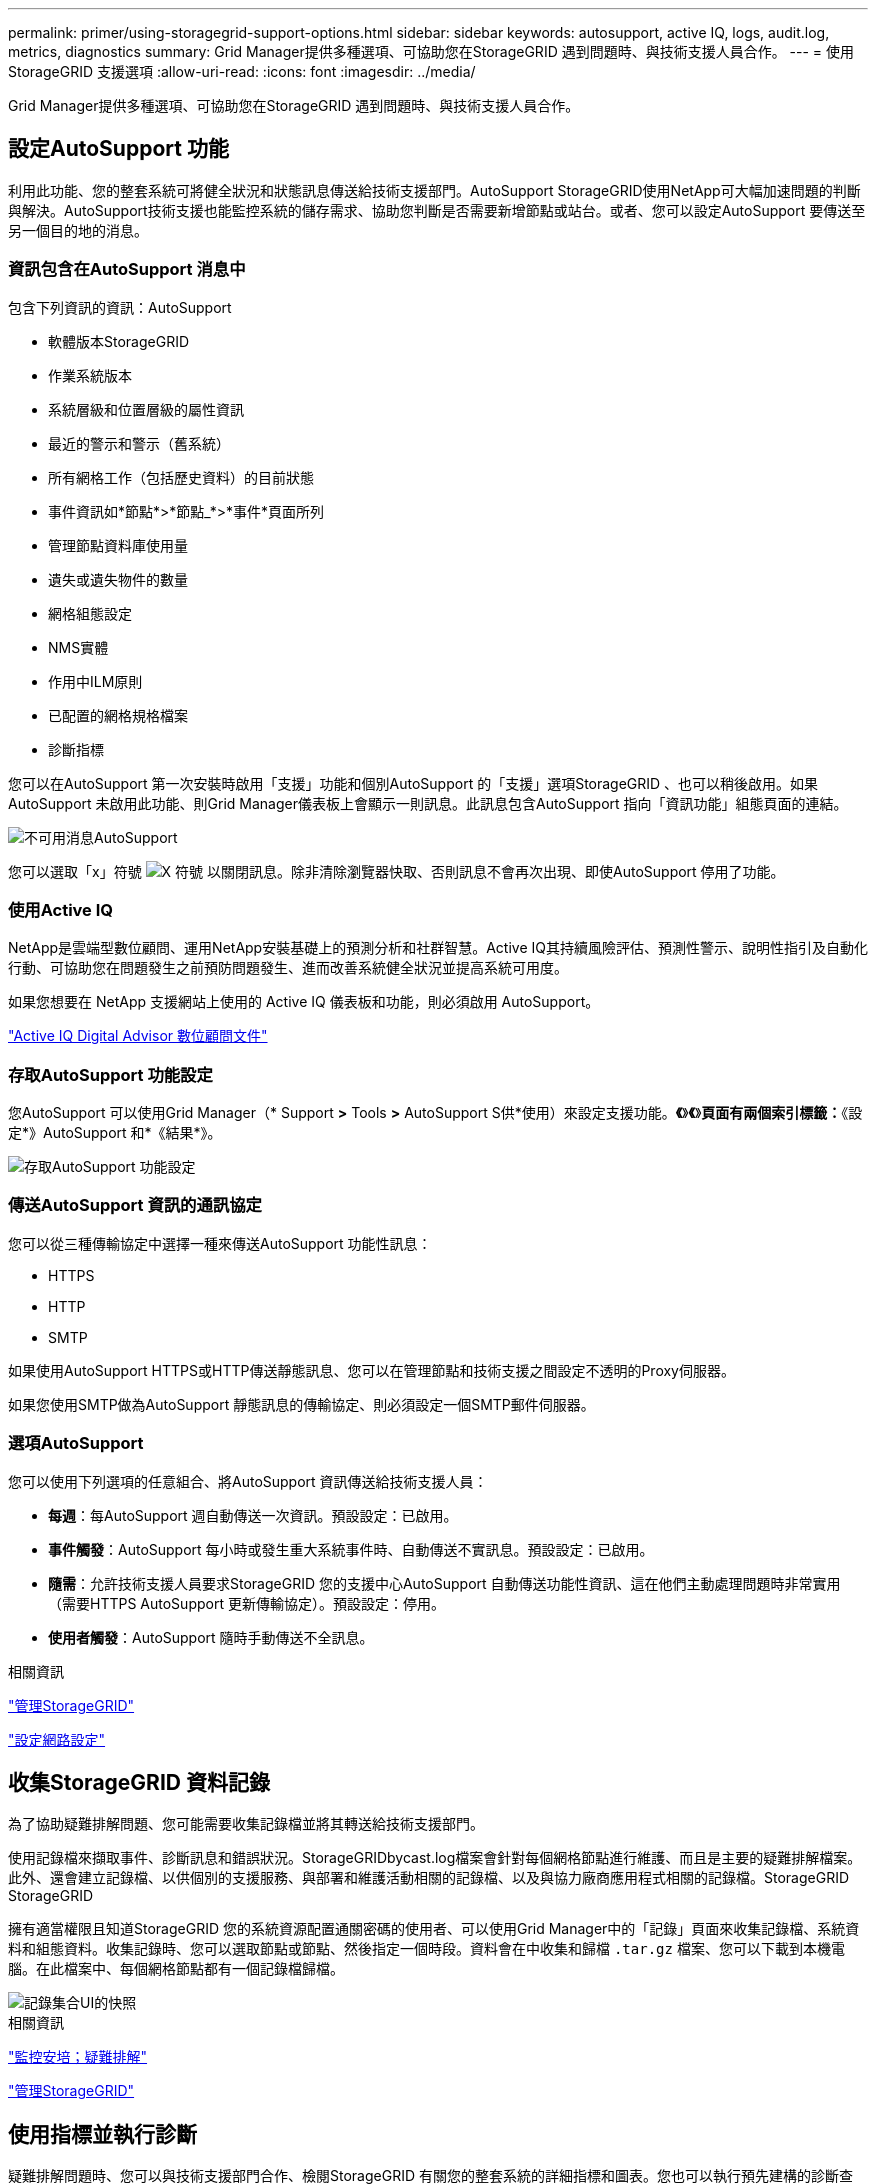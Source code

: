 ---
permalink: primer/using-storagegrid-support-options.html 
sidebar: sidebar 
keywords: autosupport, active IQ, logs, audit.log, metrics, diagnostics 
summary: Grid Manager提供多種選項、可協助您在StorageGRID 遇到問題時、與技術支援人員合作。 
---
= 使用StorageGRID 支援選項
:allow-uri-read: 
:icons: font
:imagesdir: ../media/


[role="lead"]
Grid Manager提供多種選項、可協助您在StorageGRID 遇到問題時、與技術支援人員合作。



== 設定AutoSupport 功能

利用此功能、您的整套系統可將健全狀況和狀態訊息傳送給技術支援部門。AutoSupport StorageGRID使用NetApp可大幅加速問題的判斷與解決。AutoSupport技術支援也能監控系統的儲存需求、協助您判斷是否需要新增節點或站台。或者、您可以設定AutoSupport 要傳送至另一個目的地的消息。



=== 資訊包含在AutoSupport 消息中

包含下列資訊的資訊：AutoSupport

* 軟體版本StorageGRID
* 作業系統版本
* 系統層級和位置層級的屬性資訊
* 最近的警示和警示（舊系統）
* 所有網格工作（包括歷史資料）的目前狀態
* 事件資訊如*節點*>*節點_*>*事件*頁面所列
* 管理節點資料庫使用量
* 遺失或遺失物件的數量
* 網格組態設定
* NMS實體
* 作用中ILM原則
* 已配置的網格規格檔案
* 診斷指標


您可以在AutoSupport 第一次安裝時啟用「支援」功能和個別AutoSupport 的「支援」選項StorageGRID 、也可以稍後啟用。如果AutoSupport 未啟用此功能、則Grid Manager儀表板上會顯示一則訊息。此訊息包含AutoSupport 指向「資訊功能」組態頁面的連結。

image::../media/autosupport_disabled_message.png[不可用消息AutoSupport]

您可以選取「x」符號 image:../media/autosupport_close_message.png["X 符號"] 以關閉訊息。除非清除瀏覽器快取、否則訊息不會再次出現、即使AutoSupport 停用了功能。



=== 使用Active IQ

NetApp是雲端型數位顧問、運用NetApp安裝基礎上的預測分析和社群智慧。Active IQ其持續風險評估、預測性警示、說明性指引及自動化行動、可協助您在問題發生之前預防問題發生、進而改善系統健全狀況並提高系統可用度。

如果您想要在 NetApp 支援網站上使用的 Active IQ 儀表板和功能，則必須啟用 AutoSupport。

https://docs.netapp.com/us-en/active-iq/index.html["Active IQ Digital Advisor 數位顧問文件"^]



=== 存取AutoSupport 功能設定

您AutoSupport 可以使用Grid Manager（* Support *>* Tools *>* AutoSupport S供*使用）來設定支援功能。*《*》*《*》*頁面有兩個索引標籤：*《設定*》AutoSupport 和*《結果*》。

image::../media/autosupport_accessing_settings.png[存取AutoSupport 功能設定]



=== 傳送AutoSupport 資訊的通訊協定

您可以從三種傳輸協定中選擇一種來傳送AutoSupport 功能性訊息：

* HTTPS
* HTTP
* SMTP


如果使用AutoSupport HTTPS或HTTP傳送靜態訊息、您可以在管理節點和技術支援之間設定不透明的Proxy伺服器。

如果您使用SMTP做為AutoSupport 靜態訊息的傳輸協定、則必須設定一個SMTP郵件伺服器。



=== 選項AutoSupport

您可以使用下列選項的任意組合、將AutoSupport 資訊傳送給技術支援人員：

* *每週*：每AutoSupport 週自動傳送一次資訊。預設設定：已啟用。
* *事件觸發*：AutoSupport 每小時或發生重大系統事件時、自動傳送不實訊息。預設設定：已啟用。
* *隨需*：允許技術支援人員要求StorageGRID 您的支援中心AutoSupport 自動傳送功能性資訊、這在他們主動處理問題時非常實用（需要HTTPS AutoSupport 更新傳輸協定）。預設設定：停用。
* *使用者觸發*：AutoSupport 隨時手動傳送不全訊息。


.相關資訊
link:../admin/index.html["管理StorageGRID"]

link:configuring-network-settings.html["設定網路設定"]



== 收集StorageGRID 資料記錄

為了協助疑難排解問題、您可能需要收集記錄檔並將其轉送給技術支援部門。

使用記錄檔來擷取事件、診斷訊息和錯誤狀況。StorageGRIDbycast.log檔案會針對每個網格節點進行維護、而且是主要的疑難排解檔案。此外、還會建立記錄檔、以供個別的支援服務、與部署和維護活動相關的記錄檔、以及與協力廠商應用程式相關的記錄檔。StorageGRID StorageGRID

擁有適當權限且知道StorageGRID 您的系統資源配置通關密碼的使用者、可以使用Grid Manager中的「記錄」頁面來收集記錄檔、系統資料和組態資料。收集記錄時、您可以選取節點或節點、然後指定一個時段。資料會在中收集和歸檔 `.tar.gz` 檔案、您可以下載到本機電腦。在此檔案中、每個網格節點都有一個記錄檔歸檔。

image::../media/support_logs_select_nodes.gif[記錄集合UI的快照]

.相關資訊
link:../monitor/index.html["監控安培；疑難排解"]

link:../admin/index.html["管理StorageGRID"]



== 使用指標並執行診斷

疑難排解問題時、您可以與技術支援部門合作、檢閱StorageGRID 有關您的整套系統的詳細指標和圖表。您也可以執行預先建構的診斷查詢、主動評估StorageGRID 您的故障診斷系統的關鍵值。



=== 「度量」頁面

「指標」頁面可讓您存取Prometheus和Grafana使用者介面。Prometheus是開放原始碼軟體、可用來收集指標。Grafana是開放原始碼軟體、可用於指標視覺化。


IMPORTANT: 「指標」頁面上提供的工具僅供技術支援使用。這些工具中的某些功能和功能表項目會刻意無法運作、而且可能會有所變更。

image::../media/metrics_page.png[度量頁面]

「指標」頁面的Prometheus區段中的連結可讓您查詢StorageGRID 目前的各項指標值、並檢視一段時間內的值圖表。

image::../media/metrics_page_prometheus.png[指標頁面Prometheus]


NOTE: 名稱中包含_Private的指標僅供內部使用、StorageGRID 可能會在不另行通知的情況下於各個版本之間變更。

「指標」頁面的Grafana區段中的連結可讓您存取預先建構的儀表板、其中包含StorageGRID 一段時間內的各項指標圖表。

image::../media/metrics_page_grafana.png[度量頁面Grafana]



=== 診斷頁

「診斷」頁面會針對網格的目前狀態、執行一組預先建構的診斷檢查。在範例中、所有診斷都會顯示正常狀態。

image::../media/support_diagnostics_page.png[支援診斷頁面]

按一下特定診斷可讓您查看診斷及其目前結果的詳細資料。

在此範例StorageGRID 中、會顯示目前的CPU使用率、供整個系統的每個節點使用。所有節點值均低於注意和注意臨界值、因此診斷的整體狀態為正常。

image::../media/support_diagnostics_cpu_utilization.png[支援診斷CPU使用率]

.相關資訊
link:../monitor/index.html["監控安培；疑難排解"]
